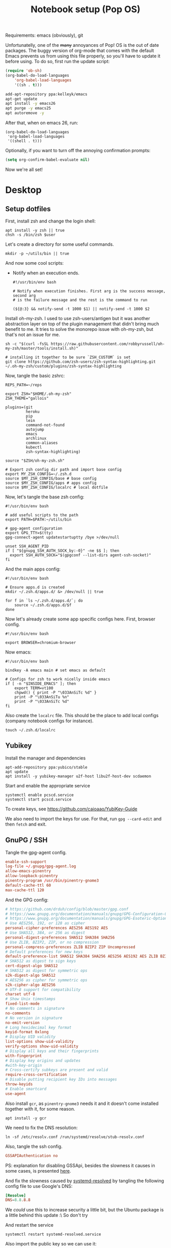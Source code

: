 #+TITLE: Notebook setup (Pop OS)
#+PROPERTY: header-args:shell :results output silent
#+PROPERTY: header-args:sh :results output silent
#+PROPERTY: header-args:elisp :results output silent
#+PROPERTY: header-args:emacs-lisp :results output silent

Requirements: emacs (obviously), git

Unfortunatelly, one of the +many+ annoyances of Pop! OS is the out of date
packages. The buggy version of org-mode that comes with the default Emacs
prevents us from using this file properly, so you'll have to update it before
using. To do so, first run the update script:

#+BEGIN_SRC emacs-lisp
  (require 'ob-sh)
  (org-babel-do-load-languages
      'org-babel-load-languages
      '((sh . t)))
#+END_SRC

#+BEGIN_SRC sh :dir /sudo::
  add-apt-repository ppa:kelleyk/emacs
  apt-get update
  apt install -y emacs26
  apt purge -y emacs25
  apt autoremove -y
#+END_SRC

After that, when on emacs 26, run:

#+BEGIN_SRC elisp
  (org-babel-do-load-languages
   'org-babel-load-languages
   '((shell . t)))
#+END_SRC

Optionally, if you want to turn off the annoying confirmation prompts:

#+begin_src emacs-lisp
  (setq org-confirm-babel-evaluate nil)
#+end_src

Now we're all set!

* Desktop

** Setup dotfiles

   First, install zsh and change the login shell:

   #+BEGIN_SRC shell :dir /sudo:: :var user=(user-login-name)
     apt install -y zsh || true
     chsh -s /bin/zsh $user
   #+END_SRC

   Let's create a directory for some useful commands.

   #+BEGIN_SRC shell
     mkdir -p ~/utils/bin || true
   #+END_SRC

   And now some cool scripts:

   - Notify when an execution ends.

     #+BEGIN_SRC shell :tangle ~/utils/bin/exec_notify :tangle-mode (identity #o755)
       #!/usr/bin/env bash

       # Notify when execution finishes. First arg is the success message, second arg
       # is the failure message and the rest is the command to run

       (${@:3} && notify-send -t 1000 $1) || notify-send -t 1000 $2
     #+END_SRC

   Install oh-my-zsh. I used to use zsh-users/antigen but it was another
   abstraction layer on top of the plugin management that didn't bring much
   benefit to me. It tries to solve the monorepo issue with oh-my-zsh, but
   that's not an issue for me.

   #+begin_src shell
     sh -c "$(curl -fsSL https://raw.githubusercontent.com/robbyrussell/oh-my-zsh/master/tools/install.sh)"

     # installing it together to be sure `ZSH_CUSTOM` is set
     git clone https://github.com/zsh-users/zsh-syntax-highlighting.git ~/.oh-my-zsh/custom/plugins/zsh-syntax-highlighting
   #+end_src

   Now, tangle the basic zshrc:

   #+BEGIN_SRC shell :tangle ~/.zshrc
     REPS_PATH=~/reps

     export ZSH="$HOME/.oh-my-zsh"
     ZSH_THEME="gallois"

     plugins=(git
              heroku
              pip
              lein
              command-not-found
              autojump
              emacs
              archlinux
              common-aliases
              kubectl
              zsh-syntax-highlighting)

     source "$ZSH/oh-my-zsh.sh"

     # Export zsh config dir path and import base config
     export MY_ZSH_CONFIG=~/.zsh.d
     source $MY_ZSH_CONFIG/base # base config
     source $MY_ZSH_CONFIG/apps # apps config
     source $MY_ZSH_CONFIG/localrc # local dotfile
   #+END_SRC

   Now, let's tangle the base zsh config:

   #+BEGIN_SRC shell :tangle ~/.zsh.d/base :mkdirp yes
     #!/usr/bin/env bash

     # add useful scripts to the path
     export PATH=$PATH:~/utils/bin

     # gpg-agent configuration
     export GPG_TTY=$(tty)
     gpg-connect-agent updatestartuptty /bye >/dev/null

     unset SSH_AGENT_PID
     if [ "${gnupg_SSH_AUTH_SOCK_by:-0}" -ne $$ ]; then
       export SSH_AUTH_SOCK="$(gpgconf --list-dirs agent-ssh-socket)"
     fi
   #+END_SRC

   And the main apps config:

   #+BEGIN_SRC shell :tangle ~/.zsh.d/apps
     #!/usr/bin/env bash

     # Ensure apps.d is created
     mkdir ~/.zsh.d/apps.d/ &> /dev/null || true

     for f in `ls ~/.zsh.d/apps.d/`; do
         source ~/.zsh.d/apps.d/$f
     done
   #+END_SRC

   Now let's already create some app specific configs here. First, browser config.

   #+begin_src shell :tangle ~/.zsh.d/apps.d/10-browser.sh :mkdirp true
     #!/usr/bin/env bash

     export BROWSER=chromium-browser
   #+end_src

   Now emacs:

   #+begin_src shell :tangle ~/.zsh.d/apps.d/10-emacs.sh
     #!/usr/bin/env bash

     bindkey -A emacs main # set emacs as default

     # Configs for zsh to work nicelly inside emacs
     if [ -n "$INSIDE_EMACS" ]; then
         export TERM=vt100
         chpwd() { print -P "\033AnSiTc %d" }
         print -P "\033AnSiTu %n"
         print -P "\033AnSiTc %d"
     fi
   #+end_src


   Also create the ~localrc~ file. This should be the place to add local configs
   (company notebook configs for instance).

   #+BEGIN_SRC shell :dir ~/
     touch ~/.zsh.d/localrc
   #+END_SRC

** Yubikey

   Install the manager and dependencies

   #+BEGIN_SRC shell :dir /sudo::
     apt-add-repository ppa:yubico/stable
     apt update
     apt install -y yubikey-manager u2f-host libu2f-host-dev scdaemon
   #+END_SRC

   Start and enable the appropriate service

   #+BEGIN_SRC shell :dir /sudo::
     systemctl enable pcscd.service
     systemctl start pcscd.service
   #+END_SRC

   To create keys, see https://github.com/caioaao/YubiKey-Guide

   We also need to import the keys for use. For that, run =gpg --card-edit= and
   then =fetch= and exit.

** GnuPG / SSH

   Tangle the gpg-agent config.

   #+BEGIN_SRC conf :tangle ~/.gnupg/gpg-agent.conf
     enable-ssh-support
     log-file ~/.gnupg/gpg-agent.log
     allow-emacs-pinentry
     allow-loopback-pinentry
     pinentry-program /usr/bin/pinentry-gnome3
     default-cache-ttl 60
     max-cache-ttl 120
   #+END_SRC

   And the GPG config:

   #+BEGIN_SRC conf :tangle ~/.gnupg/gpg.conf
     # https://github.com/drduh/config/blob/master/gpg.conf
     # https://www.gnupg.org/documentation/manuals/gnupg/GPG-Configuration-Options.html
     # https://www.gnupg.org/documentation/manuals/gnupg/GPG-Esoteric-Options.html
     # Use AES256, 192, or 128 as cipher
     personal-cipher-preferences AES256 AES192 AES
     # Use SHA512, 384, or 256 as digest
     personal-digest-preferences SHA512 SHA384 SHA256
     # Use ZLIB, BZIP2, ZIP, or no compression
     personal-compress-preferences ZLIB BZIP2 ZIP Uncompressed
     # Default preferences for new keys
     default-preference-list SHA512 SHA384 SHA256 AES256 AES192 AES ZLIB BZIP2 ZIP Uncompressed
     # SHA512 as digest to sign keys
     cert-digest-algo SHA512
     # SHA512 as digest for symmetric ops
     s2k-digest-algo SHA512
     # AES256 as cipher for symmetric ops
     s2k-cipher-algo AES256
     # UTF-8 support for compatibility
     charset utf-8
     # Show Unix timestamps
     fixed-list-mode
     # No comments in signature
     no-comments
     # No version in signature
     no-emit-version
     # Long hexidecimal key format
     keyid-format 0xlong
     # Display UID validity
     list-options show-uid-validity
     verify-options show-uid-validity
     # Display all keys and their fingerprints
     with-fingerprint
     # Display key origins and updates
     #with-key-origin
     # Cross-certify subkeys are present and valid
     require-cross-certification
     # Disable putting recipient key IDs into messages
     throw-keyids
     # Enable smartcard
     use-agent
   #+END_SRC

   Also install ~gcr~, as ~pinentry-gnome3~ needs it and it doesn't come
   installed together with it, for some reason.

   #+BEGIN_SRC shell :dir /sudo::
     apt install -y gcr
   #+END_SRC

   We need to fix the DNS resolution:

   #+BEGIN_SRC shell :dir /sudo::
     ln -sf /etc/resolv.conf /run/systemd/resolve/stub-resolv.conf
   #+END_SRC

   Also, tangle the ssh config.

   #+BEGIN_SRC conf :tangle ~/.ssh/config :mkdirp yes
     GSSAPIAuthentication no
   #+END_SRC

   PS: explanation for disabling GSSApi, besides the slowness it causes in some
   cases, is presented [[https://unix.stackexchange.com/questions/65068/why-ssh-takes-a-long-time-to-connect#comment875799_65276][here]].

   And fix the slowness caused by [[https://wiki.archlinux.org/index.php/Systemd-resolved][systemd-resolved]] by tangling the following
   config file to use Google's DNS:

   #+BEGIN_SRC conf :tangle /sudo::/etc/systemd/resolved.conf.d/dns.conf :mkdirp yes
     [Resolve]
     DNS=8.8.8.8
   #+END_SRC

   We /could/ use this to increase security a little bit, but the Ubuntu package
   is a little behind this update :\ So don't try

   # #+BEGIN_SRC conf :tangle /sudo::/etc/systemd/resolved.conf.d/tls.conf :mkdirp yes
   #   [Resolve]
   #   DNSOverTLS=opportunistic
   # #+END_SRC

   And restart the service

   #+BEGIN_SRC shell :dir /sudo::
     systemctl restart systemd-resolved.service
   #+END_SRC

   Also import the public key so we can use it:

   #+BEGIN_SRC shell
     gpg --recv DD90B67479EFA704
   #+END_SRC

** iptables firewall

   After some issues because of exposed ports, using iptables as a firewall
   sounds like a good idea.

   First create the systemd service and the flush script:

   #+begin_src conf :tangle /sudo::/etc/systemd/system/iptables.service
     # credits: https://github.com/gronke/systemd-iptables/commit/cae73534807575f7716ee4f03a1721b9d4075d31
     [Unit]
     Description=Packet Filtering Framework
     DefaultDependencies=no
     After=systemd-sysctl.service
     Before=sysinit.target
     [Service]
     Type=oneshot
     ExecStart=/sbin/iptables-restore /etc/iptables/iptables.rules
     ExecReload=/sbin/iptables-restore /etc/iptables/iptables.rules
     ExecStop=/etc/iptables/iptables-flush.sh
     RemainAfterExit=yes
     [Install]
     WantedBy=multi-user.target
   #+end_src

   #+begin_src shell :tangle /sudo::/etc/iptables/iptables-flush.sh :mkdirp true :tangle-mode (identity #o755) :dir /sudo::
     #!/usr/bin/env bash
     iptables -F
     iptables -X
     iptables -t nat -F
     iptables -t nat -X
     iptables -t mangle -F
     iptables -t mangle -X
     iptables -P INPUT ACCEPT
     iptables -P FORWARD ACCEPT
     iptables -P OUTPUT ACCEPT
   #+end_src

   Then generate the file containing the rules and enable the service:

   #+begin_src shell :dir /sudo::
     # Flush all rules
     /etc/iptables/iptables-flush.sh

     # Default rule to drop incoming traffic
     iptables --policy INPUT DROP
     iptables --policy FORWARD DROP
     iptables --policy OUTPUT ACCEPT

     # Rules to allow outgoing traffic
     iptables --append INPUT -i lo -j ACCEPT
     iptables --append INPUT --match state --state ESTABLISHED,RELATED --jump ACCEPT
     iptables --append INPUT --jump REJECT

     iptables --append FORWARD --match state --state ESTABLISHED,RELATED -j ACCEPT
     iptables --append FORWARD -o enp+ -j ACCEPT
     iptables --append FORWARD -o wlp+ -j ACCEPT
     iptables --append FORWARD --jump REJECT

     # Rules to allow outgoing traffic from docker containers
     iptables -N DOCKER-USER
     iptables --append DOCKER-USER -i enp+ --match state --state ESTABLISHED,RELATED -j ACCEPT
     iptables --append DOCKER-USER -i wlp+ --match state --state ESTABLISHED,RELATED -j ACCEPT
     iptables --append DOCKER-USER -i enp+ -j DROP
     iptables --append DOCKER-USER -i wlp+ -j DROP

     mkdir /etc/iptables || true
     iptables-save > /etc/iptables/iptables.rules

     systemctl enable iptables.service
     systemctl start iptables.service
   #+end_src

** Update systemd-resolved

   Install the script:

   #+begin_src sh :dir /sudo::/tmp
     git clone https://github.com/jonathanio/update-systemd-resolved.git
     cd update-systemd-resolved
     make
   #+end_src

** Git

   Basic configs

   #+BEGIN_SRC conf :tangle ~/.gitconfig
     [user]
     name="Caio Oliveira"
     email=caioaao@gmail.com
     signingKey=DD90B67479EFA704

     [core]
     editor=emacs

     [commit]
     gpgsign=true
   #+END_SRC

** Locale and aspell

   Set system language:

   #+BEGIN_SRC shell :dir /sudo::
     localectl set-locale LANG=en_US.UTF-8
   #+END_SRC

   Keyboard config:

   #+BEGIN_SRC shell :dir /sudo::
     localectl set-x11-keymap us pc104 altgr-intl ctrl:swapcaps
   #+END_SRC

   Installing aspell:

   #+BEGIN_SRC shell :dir /sudo::
     apt install -y aspell aspell-en
   #+END_SRC

** StumpWM

   Make sure we have sbcl and build tools.

   #+BEGIN_SRC shell :dir /sudo::
     apt install -y sbcl autoconf
   #+END_SRC

   To install the lisp packages we need, first we need to make sure quicklisp is
   installed:

   #+BEGIN_SRC emacs-lisp
     (install-quicklisp)
   #+END_SRC

   Now fire a SLIME REPL:

   #+BEGIN_SRC emacs-lisp
     (slime)
   #+END_SRC

   And install the CL dependencies for StumpWM.

   #+BEGIN_SRC lisp
     (ql:quickload "clx-truetype")
     (ql:quickload "clx")
     (ql:quickload "cl-ppcre")
     (ql:quickload "alexandria")
   #+END_SRC

   Now clone the project.

   #+BEGIN_SRC shell :dir /tmp
     git clone --branch 18.11 git@github.com:stumpwm/stumpwm.git
   #+END_SRC

   #+begin_src shell :dir /sudo::
     mv /tmp/stumpwm /opt/stumpwm-18.11
   #+end_src

   And build it:

   #+BEGIN_SRC shell :dir /opt/stumpwm-18.11
     autoconf
     ./configure
     make clean && make stumpwm
   #+END_SRC

   Finally, install.

   #+BEGIN_SRC shell :dir /sudo::/opt/stumpwm-18.11
     make install
   #+END_SRC

   Clone the config and create a symlink to it so stumpwm can find it.

   #+BEGIN_SRC shell :dir ~/reps
     git clone git@github.com:caioaao/stumpwm.d.git
     ln -s ~/reps/stumpwm.d ~/.stumpwm.d
   #+END_SRC

   And tangle the desktop config file:

   #+BEGIN_SRC conf :tangle /sudo::/usr/share/xsessions/stumpwm.desktop
     [Desktop Entry]
     Name=StumpWM
     Comment=StumpWM
     Exec=env gnome-session --session=stumpwm
     Exec=stumpwm
     TryExec=stumpwm
     Type=Application
     DesktopNames=StumpWM
     Keywords=tiling;wm;windowmanager;window;manager;stumpwm
   #+END_SRC

*** twmn

    Install dependencies:

    #+BEGIN_SRC shell :dir /sudo::
     # twmn dependencies
     pacman --noconfirm -Sy boost boost-libs
     pacman --noconfirm -Sy qt5-base qt5-x11extras
   #+END_SRC

    Now clone and build.

    #+BEGIN_SRC shell :dir /tmp
      git clone --branch 861a323229d34aa42c837bacb15a9d9f2cb9fa4f git@github.com:sboli/twmn.git
    #+END_SRC

    #+begin_src shell :dir /sudo::
      mv /tmp/twmn /opt/twmn
    #+end_src

    #+begin_src shell :dir /opt/twmn
      cd twmn
      qmake
      make
    #+end_src

    And install.

    #+BEGIN_SRC shell :dir /sudo::/opt/twmn
      make install
    #+END_SRC

** Redshift (screen temperature)

   Install it

   #+BEGIN_SRC shell :dir /sudo::
     apt install -y redshift
   #+END_SRC

   Tangle the config

   #+BEGIN_SRC conf :tangle ~/.config/redshift/redshift.conf :mkdirp yes
     ; Global settings for redshift
     [redshift]
     ; Set the day and night screen temperatures
     temp-day=5700
     temp-night=3500

     ; Disable the smooth fade between temperatures when Redshift starts and stops.
     ; 0 will cause an immediate change between screen temperatures.
     ; 1 will gradually apply the new screen temperature over a couple of seconds.
     fade=1

     ; Solar elevation thresholds.
     ; By default, Redshift will use the current elevation of the sun to determine
     ; whether it is daytime, night or in transition (dawn/dusk). When the sun is
     ; above the degrees specified with elevation-high it is considered daytime and
     ; below elevation-low it is considered night.
     ;elevation-high=3
     ;elevation-low=-6

     ; Custom dawn/dusk intervals.
     ; Instead of using the solar elevation, the time intervals of dawn and dusk
     ; can be specified manually. The times must be specified as HH:MM in 24-hour
     ; format.
     ;dawn-time=6:00-7:45
     ;dusk-time=18:35-20:15

     ; Set the screen brightness. Default is 1.0.
     ;brightness=0.9
     ; It is also possible to use different settings for day and night
     ; since version 1.8.
     ;brightness-day=0.7
     ;brightness-night=0.4
     ; Set the screen gamma (for all colors, or each color channel
     ; individually)
     gamma=0.8
     ;gamma=0.8:0.7:0.8
     ; This can also be set individually for day and night since
     ; version 1.10.
     ;gamma-day=0.8:0.7:0.8
     ;gamma-night=0.6

     ; Set the location-provider: 'geoclue2', 'manual'
     ; type 'redshift -l list' to see possible values.
     ; The location provider settings are in a different section.
     location-provider=manual

     ; Set the adjustment-method: 'randr', 'vidmode'
     ; type 'redshift -m list' to see all possible values.
     ; 'randr' is the preferred method, 'vidmode' is an older API.
     ; but works in some cases when 'randr' does not.
     ; The adjustment method settings are in a different section.
     adjustment-method=randr

     ; Configuration of the location-provider:
     ; type 'redshift -l PROVIDER:help' to see the settings.
     ; ex: 'redshift -l manual:help'
     ; Keep in mind that longitudes west of Greenwich (e.g. the Americas)
     ; are negative numbers.
     [manual]
     lat=29.62
     lon=-82.37

     ; Configuration of the adjustment-method
     ; type 'redshift -m METHOD:help' to see the settings.
     ; ex: 'redshift -m randr:help'
     ; In this example, randr is configured to adjust only screen 0.
     ; Note that the numbering starts from 0, so this is actually the first screen.
     ; If this option is not specified, Redshift will try to adjust _all_ screens.
     [randr]
     screen=0
   #+END_SRC

   Enable the service:

   #+BEGIN_SRC shell
     systemctl --user enable redshift.service
   #+END_SRC

   Optionally, start the service:

   #+BEGIN_SRC shell
     systemctl --user start redshift.service
   #+END_SRC

** ProtonVPN

   First install the requirements

   #+BEGIN_SRC shell :dir /sudo::
     apt install -y openvpn dialog wget resolvconf
   #+END_SRC

   Clone the CLI project:

   #+BEGIN_SRC shell :dir ~/reps
     [ -d protonvpn-cli ] || git clone git@github.com:ProtonVPN/protonvpn-cli.git
   #+END_SRC

   Install:

   #+BEGIN_SRC shell :dir /sudo:: :var user=(user-login-name)
     cd ~${user}/reps/protonvpn-cli
     ./protonvpn-cli.sh --install
   #+END_SRC

   Run ~sudo pvpn --init~. Use credentials from [[https://account.protonvpn.com/settings][here]]

** tmux

   #+begin_src conf :tangle ~/.tmux.conf
     unbind-key C-b
     set -g prefix 'C-q'
     bind-key 'C-q' send-prefix
     bind-key 'C-r' source-file ~/.tmux.conf \; display-message "~/.tmux.conf reloaded"
     bind-key 'C-w' run -b "tmux show-buffer | xsel -i"
   #+end_src

* Development

** Javascript/Typescript

   First install node:

   #+begin_src sh :dir /sudo::
     apt-get install -y node
   #+end_src

   Install TS repl:

   #+begin_src sh :dir /sudo::
     # TODO running this from org-mode messes with node_modules permissions for some
     # reason
     npm install -g typescript ts-node tsun
   #+end_src

** Fix emacs signature issues

   Every once in a while this breaks and emacs fails to verify elpa signatures. Run this to update them:

   #+BEGIN_SRC elisp
     (setq package-check-signature nil)
     (package-install 'gnu-elpa-keyring-update)
     (gnu-elpa-keyring-update)
     (setq package-check-signature 'allow-unsigned)
   #+END_SRC

   And to verify it solved the issue, run:

   #+BEGIN_SRC elisp
     (package-refresh-contents)
   #+END_SRC

   If it runs without errors, then everything is back to normal.

** aws-iam-authenticator

   #+begin_src sh :dir /sudo::/tmp
     AUTHENTICATOR_VERSION=1.12.7

     curl -o aws-iam-authenticator https://amazon-eks.s3-us-west-2.amazonaws.com/${AUTHENTICATOR_VERSION}/2019-03-27/bin/linux/amd64/aws-iam-authenticator
     mv aws-iam-authenticator /usr/local/bin/aws-iam-authenticator-${AUTHENTICATOR_VERSION}
     chmod 0755 /usr/local/bin/aws-iam-authenticator-${AUTHENTICATOR_VERSION}
     ln -sf /usr/local/bin/aws-iam-authenticator-${AUTHENTICATOR_VERSION} /usr/local/bin/aws-iam-authenticator
   #+end_src

** AWS's assume-role

   Tiny helper to assume roles on CLI.

   #+BEGIN_SRC sh :dir /sudo::
     apt install -y jq
   #+END_SRC

   #+BEGIN_SRC sh :dir /sudo::
     curl -L https://raw.githubusercontent.com/coinbase/assume-role/8458754982dce937f7cbb90c7da9560afe1b7210/assume-role --output /usr/local/bin/assume-role
     chmod 0755 /usr/local/bin/assume-role
   #+END_SRC

** Docker

   Install stuff

   #+BEGIN_SRC shell :dir /sudo::
     apt install -y docker
   #+END_SRC

   Add user to docker group

   #+BEGIN_SRC shell :dir /sudo:: :var user=(user-login-name)
     usermod -aG docker ${user}
   #+END_SRC

   And create the docker bridge if it doesn't already exist:

   #+BEGIN_SRC shell :dir /sudo::
     ip link add name docker0 type bridge
     ip addr add dev docker0 172.17.0.1/16
   #+END_SRC

   Also install docker-compose (apt repository doesn't have the latest stable
   version at the moment):

   #+begin_src shell :dir /sudo::
     curl -L "https://github.com/docker/compose/releases/download/1.25.0/docker-compose-$(uname -s)-$(uname -m)" -o /usr/local/bin/docker-compose
     chmod +x /usr/local/bin/docker-compose
   #+end_src

** Clojure

   Install the Clojure package

   #+BEGIN_SRC shell :dir /sudo::
     apt install -y clojure
   #+END_SRC

*** Lein

    Download leiningen.

    #+BEGIN_SRC shell :dir ~/utils/bin
      curl https://raw.githubusercontent.com/technomancy/leiningen/2.8.3/bin/lein > lein
      chmod +x lein

      # lein self-install
      ./lein
    #+END_SRC

    Also tangle the user ~profiles.clj~

    #+BEGIN_SRC clojure :tangle ~/.lein/profiles.clj :mkdirp yes
      {:user {:plugins      [[lein-pprint "1.1.2"]
                             [com.jakemccrary/lein-test-refresh "0.23.0"]]
              :dependencies [[fipp "0.6.14"]
                             [hashp "0.1.1"]
                             [com.cemerick/pomegranate "0.4.0"]]
              :injections   [(require 'hashp.core)]
              :repl-options {:init
                             (defn add-dependency [dep-vec]
                               (require 'cemerick.pomegranate)
                               ((resolve 'cemerick.pomegranate/add-dependencies)
                                :coordinates [dep-vec]
                                :repositories (merge @(resolve 'cemerick.pomegranate.aether/maven-central)
                                                     {"clojars" "https://clojars.org/repo"})))}
              :test-refresh {:notify-command ["notify-send" "-t" "1000"]
                             :quiet          true
                             :changes-only   true}}}
    #+END_SRC

*** clj cli

    #+BEGIN_SRC shell :dir /tmp
      curl -O https://download.clojure.org/install/linux-install-1.10.0.411.sh
      chmod +x linux-install-1.10.0.411.sh
    #+END_SRC

    #+BEGIN_SRC shell :dir /sudo::/tmp
      ./linux-install-1.10.0.411.sh
    #+END_SRC

*** clojure-lsp

    Download server:

    #+begin_src shell :dir /sudo::/tmp
      curl -fsSL https://github.com/snoe/clojure-lsp/releases/download/release-20200314T202821/clojure-lsp > clojure-lsp
      chmod 0755 clojure-lsp
      mv clojure-lsp /usr/bin
    #+end_src

** Python

   Install pip, python3, and pip3:

   #+begin_src shell :dir /sudo::
     apt install python-pip python3 python3-pip
   #+end_src

   Install some useful development stuff.

   #+begin_src shell :dir /sudo::
     pip2 install epc jedi
     pip3 install epc jedi
   #+end_src

** R

   First, some dependencies.

   #+BEGIN_SRC shell :dir /sudo::
   pacman -S R tcl tk
   #+END_SRC

   Setup config:

   #+BEGIN_SRC R :tangle ~/.Rprofile
     options(repos=structure(c(CRAN="https://vps.fmvz.usp.br/CRAN/")))
   #+END_SRC

   Now, useful libraries:

   #+BEGIN_SRC R
     install.packages("tidyverse",
                      dependencies=TRUE)
   #+END_SRC

** Rust

   Unfortunatelly, the first command is interactive, so run this on the
   terminal: ~curl https://sh.rustup.rs -sSf | sh~. It should install everything
   and add the cargo binary directory to the ~PATH~ env in ~~/.bash_profile~.

   Let's install useful stuff for developing now. We'll be running ~source
   ~/.cargo/env~ because, as the ~PATH~ was altered in ~~/.bash_profile~, it
   will only take effect on the next login :\.

   First, racer.

   #+BEGIN_SRC shell
     source ~/.cargo/env
     cargo install racer
   #+END_SRC

   For racer to work, we need rust source code.

   #+BEGIN_SRC shell
     source ~/.cargo/env
     rustup component add rust-src
   #+END_SRC

   Now, let's set the src env var:

   #+BEGIN_SRC shell
     toolchain=`rustup toolchain list | sed 's/\(.*\) .*/\1/'`
     echo "RUST_SRC_PATH=${HOME}/.multirust/toolchains/${toolchain}/lib/rustlib/src/rust/src" >> ~/.localrc
   #+END_SRC

** Kubernetes

*** Kops

    #+begin_src sh :dir /sudo::/tmp
      KOPS_VERSION='1.16.0'

      curl -LO https://github.com/kubernetes/kops/releases/download/v${KOPS_VERSION}/kops-linux-amd64
      chmod 0755 kops-linux-amd64
      mv kops-linux-amd64 /usr/local/bin/kops-${KOPS_VERSION}
      ln -sf /usr/local/bin/kops-${KOPS_VERSION} /usr/local/bin/kops
    #+end_src

*** Minikube

    Taken from [[https://kubernetes.io/docs/tasks/tools/install-minikube/][here]]

    First install a hypervisor

    #+BEGIN_SRC shell :dir /sudo::
      apt update && apt install -y virtualbox
    #+END_SRC

    Now install ~kubectl~

    #+BEGIN_SRC shell :dir /sudo::
      apt install -y apt-transport-https
      echo "deb https://apt.kubernetes.io/ kubernetes-xenial main" | tee /etc/apt/sources.list.d/kubernetes.list
      curl -s https://packages.cloud.google.com/apt/doc/apt-key.gpg | apt-key add -
      apt-get update
      apt-get install -y kubectl
    #+END_SRC

    If it fails when trying to acquire the lock just run again. It's the distro trying to check for updates *sigh*

    And now download the static minikube binary and then move it to the bin dir.

    #+BEGIN_SRC shell :dir /tmp
      curl -Lo minikube https://storage.googleapis.com/minikube/releases/latest/minikube-linux-amd64 \
        && chmod +x minikube
    #+END_SRC

    #+BEGIN_SRC shell :dir /sudo::
      mv /tmp/minikube /usr/local/bin
    #+END_SRC

*** Linkerd CLI

    Download, install it, and create a symlink to our local bin dir

    #+BEGIN_SRC shell
      curl -sL https://run.linkerd.io/install | sh
      ln -s ~/.linkerd2/bin/linkerd ~/utils/bin/linkerd
    #+END_SRC

*** Istio

    Download and install:

    #+BEGIN_SRC shell :dir /sudo::
      ISTIO_VERSION=1.5.1
      mkdir /opt/istio || true
      chmod -R 0755 /opt/istio
      cd /opt/istio
      curl -L https://github.com/istio/istio/releases/download/${ISTIO_VERSION}/istio-${ISTIO_VERSION}-linux.tar.gz | tar xz
      ln -sf /opt/istio/istio-${ISTIO_VERSION}/bin/istioctl /usr/local/bin/istioctl
      rm -f /opt/istio/istio
      ln -sf /opt/istio/istio-${ISTIO_VERSION} /opt/istio/istio
    #+END_SRC

*** Helm

    Download and install:

    #+BEGIN_SRC shell :dir /sudo::
      mkdir /opt/helm || true
      chmod 0755 /opt/helm
      cd /opt/helm
      curl -L https://get.helm.sh/helm-v3.0.2-linux-amd64.tar.gz | tar xz
      mv linux-amd64 helm-3.0.2
      ln -sf /opt/helm/helm-3.0.2/helm /usr/local/bin/helm
    #+END_SRC

*** Kustomize

    Just download the binary:

    #+begin_src shell :dir /tmp
      wget https://github.com/kubernetes-sigs/kustomize/releases/download/v2.0.2/kustomize_2.0.2_linux_amd64
    #+end_src

    And configure it to be found:

    #+begin_src shell :dir /sudo::
      mkdir -p /opt/kustomize || true
      mv /tmp/kustomize_2.0.2_linux_amd64 /opt/kustomize/kustomize-2.0.2
      chmod -R 0755 /opt/kustomize
      chmod +x /opt/kustomize/kustomize-2.0.2
      ln -sf /opt/kustomize/kustomize-2.0.2 /usr/local/bin/kustomize
    #+end_src

** Terraform

   Download, extract and then move to appropriate location.

   #+begin_src shell :dir /tmp
     wget https://releases.hashicorp.com/terraform/0.12.24/terraform_0.12.24_linux_amd64.zip
     unzip terraform_0.12.24_linux_amd64.zip
   #+end_src

   #+begin_src shell :dir /sudo::
     mv /tmp/terraform /usr/local/bin/terraform-0.12.24
     ln -sf /usr/local/bin/terraform-0.12.24 /usr/local/bin/terraform
   #+end_src

   Now let's add some aliases to our shell:

   #+begin_src shell :tangle ~/.zsh.d/apps.d/10-terraform.sh
     #!/usr/bin/env bash
     alias tfplan='terraform plan -out=plan.tfplan'
     alias tfapply='terraform apply --refresh=false plan.tfplan'
     alias tfrapply='terraform apply plan.tfplan'
   #+end_src

** git-lfs

   #+begin_src shell :dir /sudo::/tmp
     curl -s https://packagecloud.io/install/repositories/github/git-lfs/script.deb.sh | bash
     apt install -y git-lfs
   #+end_src

** golang

   First install go (Ubuntu has an old version only):

   #+begin_src shell :dir /tmp
     curl -sL https://dl.google.com/go/go1.13.3.linux-amd64.tar.gz | tar xvz
   #+end_src

   #+begin_src shell :dir /sudo::
     mv /tmp/go /opt/go-1.13.3
     ln -sf /opt/go-1.13.3 /opt/go
   #+end_src

   And add go executables to our path:

   #+begin_src shell :tangle ~/.zsh.d/apps.d/10-golang.sh
     #!/usr/bin/env bash

     export GOROOT=/opt/go
     export GOPATH=~/go
     export PATH="$PATH:$GOROOT/bin"
     export PATH="$PATH:$PATH/bin"
     export PATH="$PATH:$GOPATH/bin"
   #+end_src

   Now the goodies:

   #+begin_src shell
     go get golang.org/x/tools/cmd/godoc
     go get golang.org/x/tools/cmd/goimports
     go get github.com/rogpeppe/godef
   #+end_src

** protobuf

   Download, extract and configure:

   #+begin_src shell :dir /tmp
     #curl -sL https://github.com/protocolbuffers/protobuf/releases/download/v3.11.2/protobuf-cpp-3.11.2.tar.gz | tar zx
     cd protobuf-3.11.2
     ./configure
     make
     make check -j 13
   #+end_src

   Install and refresh shared library cache

   #+begin_src shell :dir /sudo::/tmp/protobuf-3.11.2
     make install
     ldconfig
   #+end_src

** Gradle

   Ubuntu's repo only has version 4, so we'll use sdkman to install and use newer versions. First install sdkman

   #+begin_src shell
     curl -s "https://get.sdkman.io" | bash
   #+end_src

   And add to the zsh app configs

   #+begin_src shell :tangle ~/.zsh.d/apps.d/10-sdkman.sh
     #!usr/bin/env bash
     source "$HOME/.sdkman/bin/sdkman-init.sh"
   #+end_src

   Now install Gradle:

   #+begin_src shell
     source "$HOME/.sdkman/bin/sdkman-init.sh"
     sdk install gradle 6.0.1
   #+end_src

** Flatbuffers

   Install deps:

   #+begin_src shell :dir /sudo::
     apt install -y cmake
   #+end_src

   Clone repo, generate makefiles and build:

   #+begin_src shell :dir /tmp
     git clone --branch 1.11.0 git@github.com:google/flatbuffers.git
   #+end_src

   #+begin_src shell :dir /sudo::/opt
     mv /tmp/flatbuffers /opt/flatbuffers-1.11.0
   #+end_src

   #+begin_src shell :dir /opt/flatbuffers-1.11.0
     cmake -G "Unix Makefiles" -DCMAKE_BUILD_TYPE=Release
     make
   #+end_src

   And install

   #+begin_src shell :dir /sudo::/opt/flatbuffers-1.11.0
     make install
   #+end_src

** Java

   My editor of choice is Emacs, but even then we need Eclipse to work with
   Java... We do this by using eclim. This setup is based on [[http://www.goldsborough.me/emacs,/java/2016/02/24/22-54-16-setting_up_emacs_for_java_development/][this blog post]].

   Install Eclipse:

   #+begin_src shell :dir /sudo::/opt
     curl -sL http://ftp.osuosl.org/pub/eclipse/technology/epp/downloads/release/2019-12/R/eclipse-java-2019-12-R-linux-gtk-x86_64.tar.gz | tar xvz
   #+end_src

   Add Eclipse local dir to path.

   #+begin_src shell :tangle ~/.zsh.d/apps.d/eclipse
     #/usr/bin/env bash

     export PATH="${PATH}:${HOME}/.eclipse/org.eclipse.platform_4.14.0_1473617060_linux_gtk_x86_64"
   #+end_src

   Install eclim:

   #+begin_src shell :dir /tmp
     curl -sL https://github.com/ervandew/eclim/releases/download/2.8.0/eclim_2.8.0.bin > eclim_2.8.0.bin
     chmod +x eclim_2.8.0.bin
     ./eclim_2.8.0.bin \
       --yes \
       --eclipse=/opt/eclipse \
       --plugins=jdt \
       --vimfiles=skip
   #+end_src

** NodeJS

   #+begin_src shell :dir /sudo::
     curl -sL https://deb.nodesource.com/setup_10.x | bash -
     apt-get install -y nodejs
   #+end_src

** Flutter

   First install:

   #+begin_src shell :dir /tmp
     curl -sL https://storage.googleapis.com/flutter_infra/releases/stable/linux/flutter_linux_v1.12.13+hotfix.8-stable.tar.xz | tar xJ
   #+end_src

   #+begin_src shell :dir /sudo::
     mv /tmp/flutter /opt/flutter-v1.12.13
     ln -sf /opt/flutter-v1.12.13 /opt/flutter
   #+end_src

   And then add it to path:

   #+begin_src shell :tangle ~/.zsh.d/apps.d/10-flutter.sh
     #!/usr/bin/env bash

     export FLUTTER_SDK=/opt/flutter
     export PATH="$PATH:$FLUTTER_SDK/bin"
   #+end_src

   Also, optionally, we can pre-download dev dependencies:

   #+begin_src shell :dir /opt/flutter
     ./bin/flutter precache
   #+end_src

   And disable analytics. ffs google...

   #+begin_src shell :dir /opt/flutter
     ./bin/flutter config --no-analytics
   #+end_src

** Android studio

   #+begin_src shell :dir /tmp
     curl -sL https://redirector.gvt1.com/edgedl/android/studio/ide-zips/3.6.1.0/android-studio-ide-192.6241897-linux.tar.gz | tar -xvz
   #+end_src

   #+begin_src shell :dir /sudo::
     mv /tmp/android-studio /opt/android-studio-192.6241897
     ln -sf /opt/android-studio-192.6241897 /opt/android-studio
   #+end_src

   Add to path:

      #+begin_src shell :tangle ~/.zsh.d/apps.d/10-android-studio.sh
        #!/usr/bin/env bash

        export PATH="$PATH:/opt/android-studio/bin"
   #+end_src

   Now run ~studio.sh~ to start the Setup Wizard.

* Other

** Setup ~udev~ rule for HDMI cable

   Create script that checks HDMI status and executes xrandr. Remember to change
   ~DISPLAY~ to match the one used on the machine.

   #+BEGIN_SRC sh :tangle /sudo::/usr/local/bin/toggle_display :tangle-mode (identity #o755) :padline no
     #!/usr/bin/env bash

     export DISPLAY=":0.0"

     USER=`ps -aux | grep Xorg | cut -d\  -f 1 | head -n1`

     export XAUTHORITY="/home/${USER}/.Xauthority"

     CARDS=("card0" "card1")

     for CARD in ${CARDS[*]}; do
         HDMI_STATUS_PATH="/sys/class/drm/$CARD-HDMI-A-1/status"
         if [ -f $HDMI_STATUS_PATH ]; then
             HDMI_STATUS=`cat $HDMI_STATUS_PATH`

             # echo "------------------------------------------------" >> /tmp/toggle_monitor.log
             # echo "$(date) - DISPLAY: ${DISPLAY}, HDMI_STATUS: ${HDMI_STATUS}, USER: ${USER}" >> /tmp/toggle_monitor.log
             xrandr > /dev/null # >> /tmp/toggle_monitor.log

             if [[ ${HDMI_STATUS} == 'connected' ]]; then
                 # echo "Turning monitor on" >> /tmp/toggle_monitor.log
                 xrandr --output eDP1 --auto --pos 0x360 --output HDMI1 --auto --pos 1920x0
             else
                 # echo "Turning monitor off" >> /tmp/toggle_monitor.log
                 xrandr --output HDMI1 --off
             fi
         fi
     done
   #+END_SRC

   Create udev rule:

   #+BEGIN_SRC sh :tangle /sudo::/etc/udev/rules.d/90-monitor.rules :padline no
     KERNEL=="card0", SUBSYSTEM=="drm", RUN+="/usr/local/bin/toggle_display"
     KERNEL=="card1", SUBSYSTEM=="drm", RUN+="/usr/local/bin/toggle_display"
   #+END_SRC

   After tangle, run this to enable the systemd unit and reload udev rules.

   #+BEGIN_SRC sh :dir /sudo::/
     udevadm control --reload
   #+END_SRC

** Ledger CLI

   First, let's clone

   #+BEGIN_SRC shell :dir ~/reps
     if [ -d 'ledger' ]; then
         cd ledger
         git pull origin next
     else
         git clone git@github.com:ledger/ledger.git
     fi
   #+END_SRC

   Make sure CMake is present:

   #+BEGIN_SRC shell :dir /sudo::
     pacman -Syy --noconfirm cmake
   #+END_SRC

   Now build. This is also the command for updating it.

   #+BEGIN_SRC shell :dir ~/reps/ledger
     ./acprep update
   #+END_SRC

   And install:

   #+BEGIN_SRC shell :dir /sudo::~/reps/ledger
   make install
   #+END_SRC

** Command for gif recording

   Dependencies:

   #+BEGIN_SRC shell :dir /sudo::
     apt install -y ffmpeg imagemagick autoconf libx11-dev
   #+END_SRC

   And then install FFcast:

   #+BEGIN_SRC shell :dir /tmp
     [ -d 'FFcast' ] || git clone --branch 2.5.0 --recursive git@github.com:lolilolicon/FFcast.git
   #+END_SRC

   #+begin_src shell :dir /sudo::
     mv /tmp/FFcast /opt/FFcast-2.5.0
   #+end_src

   #+BEGIN_SRC shell :dir /opt/FFcast-2.5.0
     ./bootstrap
     ./configure --enable-xrectsel --prefix /usr --libexecdir /usr/lib --sysconfdir /etc
     make
   #+END_SRC

   #+BEGIN_SRC shell :dir /sudo::/opt/FFcast-2.5.0
     make install
   #+END_SRC

   #+BEGIN_SRC shell :tangle /sudo::/usr/bin/gifrecord :tangle-mode (identity #o755)
     #!/bin/bash
     TMP_AVI=$(mktemp /tmp/outXXXXXXXXXX.avi)
     ffcast -s ffmpeg -y -f x11grab -show_region 1 -framerate 15   \
            -video_size %s -i %D+%c -codec:v huffyuv               \
            -vf crop="iw-mod(iw\\,2):ih-mod(ih\\,2)" $TMP_AVI      \
         && convert -set delay 10 -define registry:temporary-path=/tmp -layers Optimize $TMP_AVI out.gif
   #+END_SRC

** xml-coreutils

   Cool little tools to work with XML files.

   Download, configure and build:

   #+BEGIN_SRC shell :dir /sudo::
     apt install -y libslang2 libslang2-dev libncurses5 libncurses5-dev
   #+END_SRC

   #+BEGIN_SRC shell :dir /tmp
     wget https://downloads.sourceforge.net/project/xml-coreutils/xml-coreutils-0.8.1.tar.gz
     tar xfz xml-coreutils-0.8.1.tar.gz
     cd xml-coreutils-0.8.1
     ./configure
     make
     make check
   #+END_SRC

   #+RESULTS:

   Now install

   #+BEGIN_SRC shell :dir /sudo::/tmp/xml-coreutils-0.8.1
     make install
   #+END_SRC

** Spotify

   Add Spotify repository signing keys to be able to verify downloaded packages:

   #+BEGIN_SRC shell :dir /sudo::
     apt-key adv --keyserver hkp://keyserver.ubuntu.com:80 --recv-keys 931FF8E79F0876134EDDBDCCA87FF9DF48BF1C90
   #+END_SRC

   Then add the repository

   #+BEGIN_SRC shell :dir /sudo::
     echo deb http://repository.spotify.com stable non-free | tee /etc/apt/sources.list.d/spotify.list
     apt update
   #+END_SRC

   And install spotify

   #+BEGIN_SRC shell :dir /sudo::
     apt install -y spotify-client
   #+END_SRC

   Use the [[https://www.spotify.com/us/account/set-device-password/][device password]] to login.

** Org exporter

   Tangle the following file. It will search for a Dropbox token in
   ~/.tokens/dropbox.txt and use it to upload all files inside
   /tmp/org-exported. See [[https://orgmode.org/manual/Exporting-agenda-views.html][this manual]] for an easy way of exporting agenda views.

   #+BEGIN_SRC shell :tangle ~/utils/bin/org_to_dropbox :tangle-mode (identity #o755)
     #!/usr/bin/env bash

     org_exported_dir='/tmp/org-exported'

     mkdir ${org_exported_dir} || true

     /usr/bin/emacs -eval '(org-batch-store-agenda-views)' -kill

     for f in $(ls ${org_exported_dir}/*.org); do
         curl -X POST https://content.dropboxapi.com/2/files/upload \
             --header "Authorization: Bearer $(cat ~/.tokens/dropbox.txt)" \
             --header "Dropbox-API-Arg: {\"path\": \"/$(basename ${f})\",\"mode\": \"overwrite\"}" \
             --header "Content-Type: application/octet-stream" \
             --data-binary @${f}
     done
   #+END_SRC

   This pre-push hook can be safely added to any repo:

   #+BEGIN_SRC shell
     #!/bin/sh
     command -v org_to_dropbox &>/dev/null && org_to_dropbox
   #+END_SRC

** PlantUML

   It's a cool little tool to create diagrams. I use it basically for sequence
   diagrams though.

   #+BEGIN_SRC shell :dir ~/utils :mkdirp yes
     mkdir jars || true
     cd jars
     wget https://sourceforge.net/projects/plantuml/files/plantuml.1.2019.0.jar
     ln -s plantuml.1.2019.0.jar plantuml.jar
   #+END_SRC

   Done! To call it directly, run ~java -jar ~/utils/jars/plantuml.jar file1
   file2 file3~. Emacs should already be configured to find the jar in this
   location.
** SteelSeries Rival 100 configuration

   First we need the CLI tool. For that, first install its dependencies:

   #+begin_src sh :dir /sudo::
     apt install -y build-essential python-dev libusb-1.0-0-dev libudev-dev
   #+end_src

   Now install rivalcfg

   #+begin_src sh :dir /sudo::
     pip install rivalcfg==3.6.0
   #+end_src

   Now, the configs:

   #+begin_src sh
   rivalcfg -s 1000 -S 1000 -c '#ff2019'
   #+end_src

** Audio settings

   Better audio with pulseaudio.

   #+begin_src conf :tangle ~/.config/pulse/daemon.conf
     default-sample-format = float32le
     default-sample-rate = 48000
     alternate-sample-rate = 44100
     default-sample-channels = 2
     default-channel-map = front-left,front-right
     default-fragments = 2
     default-fragment-size-msec = 125
     resample-method = soxr-vhq
     enable-lfe-remixing = no
     high-priority = yes
     nice-level = -11
     realtime-scheduling = yes
     realtime-priority = 9
     rlimit-rtprio = 9
     daemonize = no
   #+end_src

   Configure ALSA to use PulseAudio hw plugin:

   #+begin_src conf :tangle ~/.asoundrc
     pcm.!default {
        type plug
        slave.pcm hw
     }
   #+end_src
